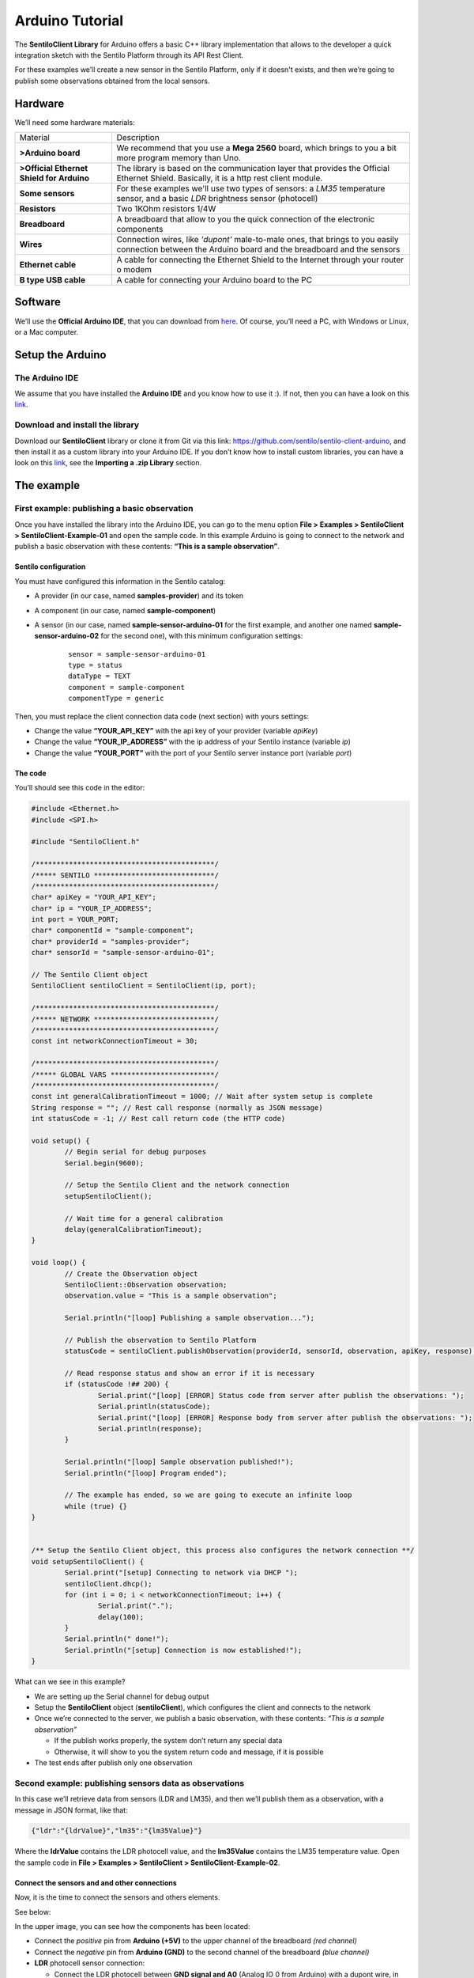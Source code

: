 Arduino Tutorial
================

.. figure:: /_static/images/tutorials/arduino-mega-2560-r3.jpg
   :alt: Arduino

The **SentiloClient Library** for Arduino offers a basic C++ library
implementation that allows to the developer a quick integration sketch
with the Sentilo Platform through its API Rest Client.

For these examples we’ll create a new sensor in the Sentilo Platform,
only if it doesn't exists, and then we’re going to publish some
observations obtained from the local sensors.

Hardware
--------

We’ll need some hardware materials:

+-----------------------------------+-----------------------------------+
| Material                          | Description                       |
+-----------------------------------+-----------------------------------+
| **>Arduino board**                | We recommend that you use a       |
|                                   | **Mega 2560** board, which brings |
|                                   | to you a bit more program memory  |
|                                   | than Uno.                         |
+-----------------------------------+-----------------------------------+
| **>Official Ethernet Shield for   | The library is based on the       |
| Arduino**                         | communication layer that provides |
|                                   | the Official Ethernet Shield.     |
|                                   | Basically, it is a http rest      |
|                                   | client module.                    |
+-----------------------------------+-----------------------------------+
| **Some sensors**                  | For these examples we'll use two  |
|                                   | types of sensors: a *LM35*        |
|                                   | temperature sensor, and a basic   |
|                                   | *LDR* brightness sensor           |
|                                   | (photocell)                       |
+-----------------------------------+-----------------------------------+
| **Resistors**                     | Two 1KOhm resistors 1/4W          |
+-----------------------------------+-----------------------------------+
| **Breadboard**                    | A breadboard that allow to you    |
|                                   | the quick connection of the       |
|                                   | electronic components             |
+-----------------------------------+-----------------------------------+
| **Wires**                         | Connection wires, like *'dupont'* |
|                                   | male-to-male ones, that brings to |
|                                   | you easily connection between the |
|                                   | Arduino board and the breadboard  |
|                                   | and the sensors                   |
+-----------------------------------+-----------------------------------+
| **Ethernet cable**                | A cable for connecting the        |
|                                   | Ethernet Shield to the Internet   |
|                                   | through your router o modem       |
+-----------------------------------+-----------------------------------+
| **B type USB cable**              | A cable for connecting your       |
|                                   | Arduino board to the PC           |
+-----------------------------------+-----------------------------------+

Software
--------

We’ll use the **Official Arduino IDE**, that you can download from
`here <http://www.arduino.cc/en/Main/Software>`__. Of course, you’ll
need a PC, with Windows or Linux, or a Mac computer.

Setup the Arduino
-----------------

The Arduino IDE
~~~~~~~~~~~~~~~

We assume that you have installed the **Arduino IDE** and you know how
to use it :). If not, then you can have a look on this
`link <http://www.arduino.cc/en/Guide/HomePage>`__.

Download and install the library
~~~~~~~~~~~~~~~~~~~~~~~~~~~~~~~~

Download our **SentiloClient** library or clone it from Git via this
link: https://github.com/sentilo/sentilo-client-arduino, and then
install it as a custom library into your Arduino IDE. If you don’t know
how to install custom libraries, you can have a look on this
`link <http://www.arduino.cc/en/guide/libraries>`__, see the **Importing
a .zip Library** section.

The example
-----------

First example: publishing a basic observation
~~~~~~~~~~~~~~~~~~~~~~~~~~~~~~~~~~~~~~~~~~~~~

Once you have installed the library into the Arduino IDE, you can go to
the menu option **File > Examples > SentiloClient >
SentiloClient-Example-01** and open the sample code. In this example
Arduino is going to connect to the network and publish a basic
observation with these contents: **“This is a sample observation”**.

Sentilo configuration
^^^^^^^^^^^^^^^^^^^^^

You must have configured this information in the Sentilo catalog:

-  A provider (in our case, named **samples-provider**) and its token
-  A component (in our case, named **sample-component**)
-  A sensor (in our case, named **sample-sensor-arduino-01** for the
   first example, and another one named **sample-sensor-arduino-02** for
   the second one), with this minimum configuration settings:

	::

	   sensor = sample-sensor-arduino-01
	   type = status
	   dataType = TEXT
	   component = sample-component
	   componentType = generic

Then, you must replace the client connection data code (next section)
with yours settings:

-  Change the value **“YOUR_API_KEY”** with the api key of your provider
   (variable *apiKey*)
-  Change the value **“YOUR_IP_ADDRESS”** with the ip address of your
   Sentilo instance (variable *ip*)
-  Change the value **“YOUR_PORT”** with the port of your Sentilo server
   instance port (variable *port*)

The code
^^^^^^^^

You’ll should see this code in the editor:

.. code:: c

   #include <Ethernet.h>
   #include <SPI.h>

   #include "SentiloClient.h"

   /*******************************************/
   /***** SENTILO *****************************/
   /*******************************************/
   char* apiKey = "YOUR_API_KEY";
   char* ip = "YOUR_IP_ADDRESS";
   int port = YOUR_PORT;
   char* componentId = "sample-component";
   char* providerId = "samples-provider";
   char* sensorId = "sample-sensor-arduino-01";

   // The Sentilo Client object
   SentiloClient sentiloClient = SentiloClient(ip, port);

   /*******************************************/
   /***** NETWORK *****************************/
   /*******************************************/
   const int networkConnectionTimeout = 30;

   /*******************************************/
   /***** GLOBAL VARS *************************/
   /*******************************************/
   const int generalCalibrationTimeout = 1000; // Wait after system setup is complete
   String response = ""; // Rest call response (normally as JSON message)
   int statusCode = -1; // Rest call return code (the HTTP code)

   void setup() {
           // Begin serial for debug purposes
           Serial.begin(9600);

           // Setup the Sentilo Client and the network connection
           setupSentiloClient();

           // Wait time for a general calibration
           delay(generalCalibrationTimeout);
   }

   void loop() {
           // Create the Observation object
           SentiloClient::Observation observation;
           observation.value = "This is a sample observation";

           Serial.println("[loop] Publishing a sample observation...");

           // Publish the observation to Sentilo Platform
           statusCode = sentiloClient.publishObservation(providerId, sensorId, observation, apiKey, response);

           // Read response status and show an error if it is necessary
           if (statusCode !## 200) {
                   Serial.print("[loop] [ERROR] Status code from server after publish the observations: ");
                   Serial.println(statusCode);
                   Serial.print("[loop] [ERROR] Response body from server after publish the observations: ");
                   Serial.println(response);
           }

           Serial.println("[loop] Sample observation published!");
           Serial.println("[loop] Program ended");

           // The example has ended, so we are going to execute an infinite loop
           while (true) {}
   }


   /** Setup the Sentilo Client object, this process also configures the network connection **/
   void setupSentiloClient() {
           Serial.print("[setup] Connecting to network via DHCP ");
           sentiloClient.dhcp();
           for (int i = 0; i < networkConnectionTimeout; i++) {
                   Serial.print(".");
                   delay(100);
           }
           Serial.println(" done!");
           Serial.println("[setup] Connection is now established!");
   }


What can we see in this example?

-  We are setting up the Serial channel for debug output
-  Setup the **SentiloClient** object (**sentiloClient**), which
   configures the client and connects to the network
-  Once we’re connected to the server, we publish a basic observation,
   with these contents: *“This is a sample observation”*

   -  If the publish works properly, the system don’t return any special
      data
   -  Otherwise, it will show to you the system return code and
      message, if it is possible

-  The test ends after publish only one observation

Second example: publishing sensors data as observations
~~~~~~~~~~~~~~~~~~~~~~~~~~~~~~~~~~~~~~~~~~~~~~~~~~~~~~~

In this case we’ll retrieve data from sensors (LDR and LM35), and then
we’ll publish them as a observation, with a message in JSON format, like
that:

.. code:: json

   {"ldr":"{ldrValue}","lm35":"{lm35Value}"}

Where the **ldrValue** contains the LDR photocell value, and the
**lm35Value** contains the LM35 temperature value. Open the sample code
in **File > Examples > SentiloClient > SentiloClient-Example-02**.

Connect the sensors and and other connections
^^^^^^^^^^^^^^^^^^^^^^^^^^^^^^^^^^^^^^^^^^^^^

Now, it is the time to connect the sensors and others elements.

See below:

|arduino_sensors_board.png|

In the upper image, you can see how the components has been located:

-  Connect the *positive* pin from **Arduino (+5V)** to the upper
   channel of the breadboard *(red channel)*
-  Connect the *negative* pin from **Arduino (GND)** to the second
   channel of the breadboard *(blue channel)*
-  **LDR** photocell sensor connection:

   -  Connect the LDR photocell between **GND signal and A0** (Analog IO
      0 from Arduino) with a dupont wire, in this case, the orange color
      wire
   -  Connect the LDR pin that holds the orange wire with a 1KOhm
      resistor, and the other resistor pin to **Arduino +5V** (red wire)

-  **LM35** temperature sensor:

   -  Connect the LM35 **positive pin** (left pin, front side) to
      **Arduino +5V**
   -  Connect the LM35 **center pin** (signal) to the A5 (Analog IO 5
      from Arduino) with a dupont wire, in this case, the orange color
      wire
   -  Connect the LM35 **negative pin** (right pin, front side) to
      **Arduino GND**

.. _the-code-1:

The code
^^^^^^^^

You should see this code in the editor:

.. code:: c

   #include <Ethernet.h>
   #include <SPI.h>

   #include "SentiloClient.h"

   /*******************************************/
   /***** SENSORS *****************************/
   /*******************************************/
   int LDR = 0; // LDR input is A0
   int LM35 = 5; // LM35 input is A5
   const int ldrSetupTimeout = 10; // Time that LDR needs to be configures (dummy time)
   const int lm35SetupTimeout = 10; // Time that LM35 needs to be configures (dummy time)

   /*******************************************/
   /***** SENTILO *****************************/
   /*******************************************/
   char* apiKey = "YOUR_API_KEY";
   char* ip = "YOUR_IP_ADDRESS";
   int port = YOUR_PORT;
   char* componentId = "sample-component";
   char* providerId = "samples-provider";
   char* sensorId = "sample-sensor-arduino-02";

   // The Sentilo Client object
   SentiloClient sentiloClient = SentiloClient(ip, port);

   /*******************************************/
   /***** NETWORK *****************************/
   /*******************************************/
   const int networkConnectionTimeout = 30;

   /*******************************************/
   /***** GLOBAL VARS *************************/
   /*******************************************/
   const int generalCalibrationTimeout = 1000; // Wait after system setup is complete
   const int loopTimeout = 60000; // Loop timeout, time between observations (in ms)
   String response = ""; // Rest call response (normally as JSON message)
   int statusCode = -1; // Rest call return code (the HTTP code)

   boolean existsSensor = false;

   void setup() {
           // Begin serial for debug purposes
           Serial.begin(9600);

           // Setup the LDR sensor
           setupLDR();

           // Setup the LM35 sensor
           setupLM35();

           // Setup the Sentilo Client and network connection
           setupSentiloClient();

           // Wait time for a general calibration
           delay(generalCalibrationTimeout);
   }

   void loop() {
           // Get the LDR value
           int ldrValue = getLdrValue();

           // Get the LM35 value
           float lm35Value = getLM35Value();

           // Create the observation input message like this: {"ldr":"234","lm35":"24.5"}
           String obsInputMsg =
                   "{\\\"ldr\\\":\\\"" + String(ldrValue) +
                   "\\\",\\\"lm35\\\":\\\"" + String(lm35Value) +
                   "\\\"}";
           int bufLength = obsInputMsg.length() + 1;
           char obsMsgBuffer[bufLength];
           obsInputMsg.toCharArray(obsMsgBuffer, bufLength);

           // Create the Observation object
           SentiloClient::Observation observation;
           observation.value = obsMsgBuffer;

           // Debug on Serial the observations value. Note that we must scape special characters
           Serial.print("[loop] Publishing actual sensors values as observations: ");
           Serial.println(obsMsgBuffer);

           // Publish the observation to Sentilo Platform
           statusCode = sentiloClient.publishObservation(providerId, sensorId, observation, apiKey, response);

           // Read response status and show an error if it is necessary
           if (statusCode !## 200) {
                   Serial.print("[loop] [ERROR] Status code from server after publish the observations: ");
                   Serial.println(statusCode);
                   Serial.print("[loop] [ERROR] Response body from server after publish the observations: ");
                   Serial.println(response);
           } else {
                   Serial.println("[loop] Sensors observations published!");
           }

           delay(loopTimeout);
   }

   /** Emulate a possible LDR initialization process, if it is necessary **/
   void setupLDR() {
           Serial.print("[setup] Setting up the LDR brightness sensor ");
           for (int i = 0; i < ldrSetupTimeout; i++) {
                   Serial.print(".");
                   delay(100);
           }
           Serial.println(" done!");
           delay(50);
   }

   /**  Get the brightness value from th LDR **/
   int getLdrValue() {
           return analogRead(LDR);
   }

   /** Emulate a possible LM35 initialization process, if it is necessary **/
   void setupLM35() {
           Serial.print("[setup] Setting up the LM35 temperature sensor ");
           for (int i = 0; i < lm35SetupTimeout; i++) {
                   Serial.print(".");
                   delay(100);
           }
           Serial.println(" done!");
           delay(50);
   }

   /** Get the LM 35 temperature value in Celsius degrees **/
   float getLM35Value() {
           int val = analogRead(LM35);
           float mv = (val / 1024.0) * 5000;
           float cel = mv / 10;
           //float farh = (cel * 9) / 5 + 32;
           return cel;
   }

   /** Setup the Sentilo Client object. This process also configures the network connection **/
   void setupSentiloClient() {
           // Connect via DHCP
           Serial.print("[setup] Connecting to network via DHCP ");
           sentiloClient.dhcp();
           for (int i = 0; i < networkConnectionTimeout; i++) {
                   Serial.print(".");
                   delay(100);
           }
           Serial.println(" done!");
           Serial.println("[setup] Connection is now established!");
   }

What can we see in this example? There’re some additions compared with
the first example.

-  Setup Arduino and the SentiloClient is the same of the first sample
-  We’re making a sensors setup, but in this case it isn’t necessary, so
   it only informs us in debug mode what is happening in every moment…
-  Into the loop

   -  We’re retrieving the LDR and LM35 values, and putting them into
      variables
   -  Once we’ve retrieved the sensors data, we’re mounting the new
      observation message, with value:
      ``{"ldr":"{ldrValue}","lm35":"{lm35Value}"}``

   -  The SentiloClient library gets the value and transforms it on a
      complete **observation message** using the **publishObservation**
      method (see below)

-  The sketch loops sleeps until **loopTimeout** millis has been
   reached, and then turns up and repeats the same process of data
   publication (in this example the sleep time is 60000ms, 1 minute per
   loop / publish)

This is the observation sent by to the Sentilo platform:

.. code:: json

   {"observations":[{
           "value":"{\"ldr\":\"{ldrValue}\",\"lm35\":\"{lm35Value}\"}"
      }]
   }

If you want, you can include the **timestamp** variable in UTC format
inside the observation object:

.. code:: c

   Observation observation;
   observation.value = {"ldr":"382","lm35":"23.4"};
   observation.timestamp = "05/05/2015T12:34:45";

And the message will be generated as:

.. code:: json

   {"observations": [{
           "value":"{\"ldr\":\"382\",\"lm35\":\"23.4\"}",
           "timestamp":"05/05/2015T12:34:45"
      }]
   }

As you can see, the library object Observation (struct type) offers you
an abstraction. In the next sample we will see them in working together
with the Sensor object.

Third example: initialize sensor, create it in the catalog and publish observations continuously
~~~~~~~~~~~~~~~~~~~~~~~~~~~~~~~~~~~~~~~~~~~~~~~~~~~~~~~~~~~~~~~~~~~~~~~~~~~~~~~~~~~~~~~~~~~~~~~~

In this third example we’ll see that how the SentiloClient library can
create a sensor “on-the-fly” and publish observations continuously. Next,
we’ll use the second example, plus a little bit of additional code that
help us to check if the sensor exists in the catalog, and if not create
it before publish observations. Open the sample code in **File >
Examples > SentiloClient > SentiloClient-Example-03**.

.. _the-code-2:

The code
^^^^^^^^

You should see this code in the editor:

.. code:: c

   #include <Ethernet.h>
   #include <SPI.h>

   #include "SentiloClient.h"

   /*******************************************/
   /***** SENSORS *****************************/
   /*******************************************/
   int LDR = 0; // LDR input is A0
   int LM35 = 5; // LM35 input is A5
   const int ldrSetupTimeout = 10; // Time that LDR needs to be configures (dummy time)
   const int lm35SetupTimeout = 10; // Time that LM35 needs to be configures (dummy time)

   /*******************************************/
   /***** SENTILO *****************************/
   /*******************************************/
   char* apiKey = "YOUR_API_KEY";
   char* ip = "YOUR_IP_ADDRESS";
   int port = YOUR_PORT;
   char* componentId = "sample-component";
   char* providerId = "samples-provider";
   char* sensorId = "sample-sensor-arduino-03";

   // The Sentilo Client object
   SentiloClient sentiloClient = SentiloClient(ip, port);

   /*******************************************/
   /***** NETWORK *****************************/
   /*******************************************/
   const int networkConnectionTimeout = 30;

   /*******************************************/
   /***** GLOBAL VARS *************************/
   /*******************************************/
   const int generalCalibrationTimeout = 1000; // Wait after system setup is complete
   const int loopTimeout = 60000; // Loop timeout, time between observations publications (in ms)
   String response = ""; // Rest call response (normally as JSON message)
   int statusCode = -1; // Rest call return code (the HTTP code)

   boolean existsSensor = false;

   void setup() {
           // Begin serial for debug purposes
           Serial.begin(9600);

           // Setup the LDR sensor
           setupLDR();

           // Setup the LM35 sensor
           setupLM35();

           // Setup the Sentilo Client
           // and network connection
           setupSentiloClient();

           // Setup the Sentilo sensor
           // and create it if doesn't exists
           setupSentiloSensor();

           // Waiting for the next release of the observation
           delay(generalCalibrationTimeout);
   }

   void loop() {
           if (existsSensor) {
                   // If the sensor exists,
                   // we can start publishing observations

                   // Get the LDR value
                   int ldrValue = getLdrValue();

                   // Get the LM35 value
                   float lm35Value = getLM35Value();

                   // Create the observation input message
                   // like this: {"ldr":"234","lm35":"24.5"}
                   String obsInputMsg =
                           "{\\\"ldr\\\":\\\"" + String(ldrValue) +
                           "\\\",\\\"lm35\\\":\\\"" + String(lm35Value) +
                           "\\\"}";
                   int bufLength = obsInputMsg.length() + 1;
                   char obsMsgBuffer[bufLength];
                   obsInputMsg.toCharArray(obsMsgBuffer, bufLength);

                   // Create the Observation object
                   SentiloClient::Observation observation;
                   observation.value = obsMsgBuffer;

                   // Debug on Serial the observations value
                   // Note that the message includes slashes (\) because we must scape special characters as "
                   Serial.print("[loop] Publishing actual sensors values as observations: ");
                   Serial.println(obsMsgBuffer);

                   // Publish the observation to Sentilo Platform
                   statusCode = sentiloClient.publishObservation(providerId, sensorId, observation, apiKey, response);

                   // Read response status and show an error if it is necessary
                   if (statusCode !## 200) {
                           Serial.print("[loop] [ERROR] Status code from server after publish the observations: ");
                           Serial.println(statusCode);
                           Serial.print("[loop] [ERROR] Response body from server after publish the observations: ");
                           Serial.println(response);
                   } else {
                           Serial.println("[loop] Sensors observations published!");
            }

           // Waiting for the next loop
           delay(loopTimeout);
           } else {
                   // If the sensor does not exist and it could
                   // not be created in the catalog, we must stop running
                   Serial.println("[loop] [ERROR] Oops! The sensor doesn't exists, so I can't publish data to it...");
                   Serial.println("[loop] [ERROR] I'm sorry with you, but now I'm going to halt...");
                   Serial.println("[loop] [ERROR] Bye!");
                   while (true) { }
           }
   }

   // Emulate a possible LDR initialization process, if it is necessary
   void setupLDR() {
           Serial.print("[setup] Setting up the LDR brightness sensor ");
           for (int i = 0; i < ldrSetupTimeout; i++) {
                   Serial.print(".");
                   delay(100);
           }
           Serial.println(" done!");
           delay(50);
   }

   // Get the brightness value from th LDR
   int getLdrValue() {
           return analogRead(LDR);
   }

   // Emulate a possible LM35 initialization process, if it is necessary
   void setupLM35() {
           Serial.print("[setup] Setting up the LM35 temperature sensor ");
           for (int i = 0; i < lm35SetupTimeout; i++) {
                   Serial.print(".");
                   delay(100);
           }
    Serial.println(" done!");
           delay(50);
   }

   // Get the LM 35 temperature value in Celsius degrees
   float getLM35Value() {
           int val = analogRead(LM35);
           float mv = (val / 1024.0) * 5000;
           float cel = mv / 10;
           //float farh = (cel * 9) / 5 + 32;
           return cel;
   }

   // Setup the Sentilo Client object
   // This process also configures the network connection
   void setupSentiloClient() {
           // Connect via DHCP
           Serial.print("[setup] Connecting to network via DHCP ");
           sentiloClient.dhcp();
           for (int i = 0; i < networkConnectionTimeout; i++) {
                   Serial.print(".");
                   delay(100);
           }
           Serial.println(" done!");
           Serial.println("[setup] Connection is now established!");
   }

   // Setup the Sentilo Sensor (this Arduino)
   // If the sensor doesn't exists in the catalog, create it
   void setupSentiloSensor() {
           Serial.println("[setup] Retrieving catalog info from Sentilo and search for the sensor...");

           // Get catalog data for the provider with the supplied api key
           statusCode = sentiloClient.getCatalog(apiKey, response);

           // If the server status response is not ok, show the error
           if (statusCode !## 200) {
                   Serial.print("[setup] [ERROR] Status code from server getting catalog: ");
                   Serial.println(statusCode);
                   Serial.print("[setup] [ERROR] Response body from server getting catalog: ");
                   Serial.println(response);
           } else {
                   // If we get a correct response, we must search the sensor
                   if (find_text(sensorId, response) >## 0) {
                           // The sensor is in the catalog
                           Serial.println("[setup] The sensor is in the catalog");
                           existsSensor = true;
                   } else {
                           // The sensor isn't in the catalog, so we must create it
                           Serial.println("[setup] The sensor isn't in the catalog, so let register it now...");

                           // Create the basic Sentilo Sensor Object
                           SentiloClient::Sensor sensor;
                           sensor.sensor = sensorId;
                           sensor.type = "status";
                           sensor.dataType = "TEXT";
                           sensor.component = componentId;
                           sensor.componentType = "generic";
                           sensor.location = "sensorLat sensorLng";

                           // Call the SentiloClient Register Sensor function
                           statusCode = sentiloClient.registerSensor(sensor, providerId, apiKey, response);

                           // Read the server status response
                           if (statusCode 200) {
                                   // If ok, the sensor has been yet created
                                   existsSensor = true;
                           } else {
                                   // If nok, then we can't continue with the program
                                   existsSensor = false;
                                   Serial.print("[setup] [ERROR] Status code from server getting catalog: ");
                                   Serial.println(statusCode);
                                   Serial.print("[setup] [ERROR] Response body from server getting catalog: ");
                                   Serial.println(response);
                           }
                   }
           }
   }

   // Auxiliary function for search text in a String
   int find_text(String needle, String haystack) {
           int foundpos = -1;
           for (int i = 0; (i < haystack.length() - needle.length()); i++) {
                   if (haystack.substring(i, needle.length() + i) needle) {
                           foundpos = i;
                   }
           }
           return foundpos;
   }

And finally, in the last example, we can see:

-  Initialization is the same that in the other examples
-  Before ending the initialization process, we search for the sensor in
   the catalog:

   -  Into the *setupSentiloSensor()* method, the
      **sentiloClient.getCatalog** retrieves all the catalog data
      related to the provider, so we can now search for the value of our
      sensor, in this case, **sample-sensor-arduino-03**, and we see
      that it doesn't exists in the catalog (you must not create it
      manually!)
   -  Then, create it with **sentiloClient.registerSensor**, including a
      Sensor object (see values below), if you want to publish its
      location **don’t forget** to initialize the *sensorLat* and
      *sensorLng* values!
   -  Once the sensor is created, we end the setup process and starts
      the loop
   -  If there is any error registering the sensor, the serial prints
      the error message and the server status code in the console

-  In the loop, like in Example 2, retrieve sensors data (LDR and LM35),
   and publish them as new sensor observation

Next, there is an example of Sensor object message with the example
values:

.. code:: c

   SentiloClient::Sensor sensor;
   sensor.sensor = "sample-sensor-arduino-03";
   sensor.type = "status";
   sensor.dataType = "TEXT";
   sensor.component = "sample-component";
   sensor.componentType = "generic";
   sensor.location = "41,385063 2,1734034";

And before invoking the Sentilo API Rest platform, the SentiloClient
library transforms this object in a JSON message like this:

.. code:: json

   {"sensors":[{
           "sensor":"sample-sensor-arduino-03",
           "description":"",
           "type":"status",
           "dataType":"TEXT",
           "unit":"",
           "component":"sample-component",
           "componentType":"generic",
           "componentDesc":"",
           "location":"41,385063 2,1734034",
           "timeZone":"CET"
      }]
   }

As you can see, the type is generic and the data type is text, because
this is the best way to publish any data without any format problem.


.. |arduino_sensors_board.png| image:: ../_static/images/tutorials/arduino_sensors_board.png
